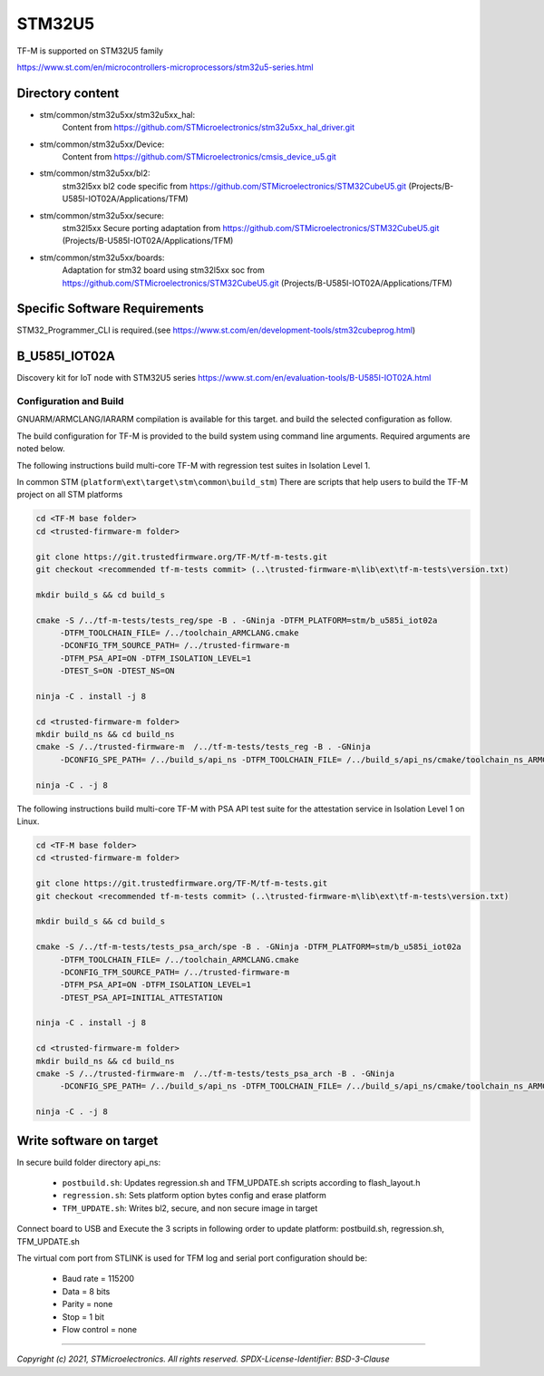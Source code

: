 -------
STM32U5
-------

TF-M is supported on STM32U5 family

https://www.st.com/en/microcontrollers-microprocessors/stm32u5-series.html


Directory content
^^^^^^^^^^^^^^^^^

- stm/common/stm32u5xx/stm32u5xx_hal:
   Content from https://github.com/STMicroelectronics/stm32u5xx_hal_driver.git

- stm/common/stm32u5xx/Device:
   Content from https://github.com/STMicroelectronics/cmsis_device_u5.git

- stm/common/stm32u5xx/bl2:
   stm32l5xx bl2 code specific from https://github.com/STMicroelectronics/STM32CubeU5.git (Projects/B-U585I-IOT02A/Applications/TFM)

- stm/common/stm32u5xx/secure:
   stm32l5xx Secure porting adaptation from https://github.com/STMicroelectronics/STM32CubeU5.git (Projects/B-U585I-IOT02A/Applications/TFM)

- stm/common/stm32u5xx/boards:
   Adaptation for stm32 board using stm32l5xx soc from https://github.com/STMicroelectronics/STM32CubeU5.git (Projects/B-U585I-IOT02A/Applications/TFM)


Specific Software Requirements
^^^^^^^^^^^^^^^^^^^^^^^^^^^^^^

STM32_Programmer_CLI is required.(see https://www.st.com/en/development-tools/stm32cubeprog.html)



B_U585I_IOT02A
^^^^^^^^^^^^^^^

Discovery kit for IoT node with STM32U5 series
https://www.st.com/en/evaluation-tools/B-U585I-IOT02A.html

Configuration and Build
"""""""""""""""""""""""

GNUARM/ARMCLANG/IARARM compilation is available for this target.
and build the selected configuration as follow.

The build configuration for TF-M is provided to the build system using command
line arguments. Required arguments are noted below.

The following instructions build multi-core TF-M with regression test suites
in Isolation Level 1.

In common STM (``platform\ext\target\stm\common\build_stm``)
There are scripts that help users to build the TF-M project on all STM platforms

.. code-block:: bash


    cd <TF-M base folder>
    cd <trusted-firmware-m folder>

    git clone https://git.trustedfirmware.org/TF-M/tf-m-tests.git
    git checkout <recommended tf-m-tests commit> (..\trusted-firmware-m\lib\ext\tf-m-tests\version.txt)

    mkdir build_s && cd build_s

    cmake -S /../tf-m-tests/tests_reg/spe -B . -GNinja -DTFM_PLATFORM=stm/b_u585i_iot02a
         -DTFM_TOOLCHAIN_FILE= /../toolchain_ARMCLANG.cmake
         -DCONFIG_TFM_SOURCE_PATH= /../trusted-firmware-m
         -DTFM_PSA_API=ON -DTFM_ISOLATION_LEVEL=1
         -DTEST_S=ON -DTEST_NS=ON

    ninja -C . install -j 8

    cd <trusted-firmware-m folder>
    mkdir build_ns && cd build_ns
    cmake -S /../trusted-firmware-m  /../tf-m-tests/tests_reg -B . -GNinja
         -DCONFIG_SPE_PATH= /../build_s/api_ns -DTFM_TOOLCHAIN_FILE= /../build_s/api_ns/cmake/toolchain_ns_ARMCLANG.cmake

    ninja -C . -j 8

The following instructions build multi-core TF-M with PSA API test suite for
the attestation service in Isolation Level 1 on Linux.

.. code-block:: bash


    cd <TF-M base folder>
    cd <trusted-firmware-m folder>

    git clone https://git.trustedfirmware.org/TF-M/tf-m-tests.git
    git checkout <recommended tf-m-tests commit> (..\trusted-firmware-m\lib\ext\tf-m-tests\version.txt)

    mkdir build_s && cd build_s

    cmake -S /../tf-m-tests/tests_psa_arch/spe -B . -GNinja -DTFM_PLATFORM=stm/b_u585i_iot02a
         -DTFM_TOOLCHAIN_FILE= /../toolchain_ARMCLANG.cmake
         -DCONFIG_TFM_SOURCE_PATH= /../trusted-firmware-m
         -DTFM_PSA_API=ON -DTFM_ISOLATION_LEVEL=1
         -DTEST_PSA_API=INITIAL_ATTESTATION

    ninja -C . install -j 8

    cd <trusted-firmware-m folder>
    mkdir build_ns && cd build_ns
    cmake -S /../trusted-firmware-m  /../tf-m-tests/tests_psa_arch -B . -GNinja
         -DCONFIG_SPE_PATH= /../build_s/api_ns -DTFM_TOOLCHAIN_FILE= /../build_s/api_ns/cmake/toolchain_ns_ARMCLANG.cmake

    ninja -C . -j 8


Write software on target
^^^^^^^^^^^^^^^^^^^^^^^^
In secure build folder directory api_ns:

  - ``postbuild.sh``: Updates regression.sh and TFM_UPDATE.sh scripts according to flash_layout.h
  - ``regression.sh``: Sets platform option bytes config and erase platform
  - ``TFM_UPDATE.sh``: Writes bl2, secure, and non secure image in target


Connect board to USB and Execute the 3 scripts in following order to update platform:
postbuild.sh, regression.sh, TFM_UPDATE.sh

The virtual com port from STLINK is used for TFM log and serial port configuration should be:

  - Baud rate    = 115200
  - Data         = 8 bits
  - Parity       = none
  - Stop         = 1 bit
  - Flow control = none

-------------

*Copyright (c) 2021, STMicroelectronics. All rights reserved.*
*SPDX-License-Identifier: BSD-3-Clause*
